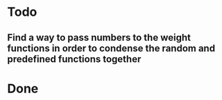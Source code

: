 * Todo

** Find a way to pass numbers to the weight functions in order to condense the random and predefined functions together


* Done

